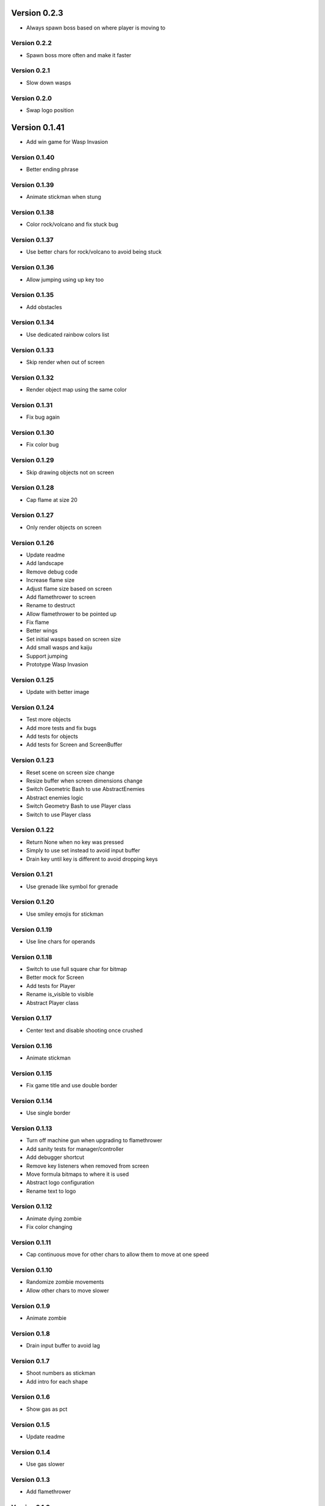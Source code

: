 Version 0.2.3
================================================================================

* Always spawn boss based on where player is moving to

Version 0.2.2
--------------------------------------------------------------------------------

* Spawn boss more often and make it faster

Version 0.2.1
--------------------------------------------------------------------------------

* Slow down wasps

Version 0.2.0
--------------------------------------------------------------------------------

* Swap logo position

Version 0.1.41
================================================================================

* Add win game for Wasp Invasion

Version 0.1.40
--------------------------------------------------------------------------------

* Better ending phrase

Version 0.1.39
--------------------------------------------------------------------------------

* Animate stickman when stung

Version 0.1.38
--------------------------------------------------------------------------------

* Color rock/volcano and fix stuck bug

Version 0.1.37
--------------------------------------------------------------------------------

* Use better chars for rock/volcano to avoid being stuck

Version 0.1.36
--------------------------------------------------------------------------------

* Allow jumping using up key too

Version 0.1.35
--------------------------------------------------------------------------------

* Add obstacles

Version 0.1.34
--------------------------------------------------------------------------------

* Use dedicated rainbow colors list

Version 0.1.33
--------------------------------------------------------------------------------

* Skip render when out of screen

Version 0.1.32
--------------------------------------------------------------------------------

* Render object map using the same color

Version 0.1.31
--------------------------------------------------------------------------------

* Fix bug again

Version 0.1.30
--------------------------------------------------------------------------------

* Fix color bug

Version 0.1.29
--------------------------------------------------------------------------------

* Skip drawing objects not on screen

Version 0.1.28
--------------------------------------------------------------------------------

* Cap flame at size 20

Version 0.1.27
--------------------------------------------------------------------------------

* Only render objects on screen

Version 0.1.26
--------------------------------------------------------------------------------

* Update readme
* Add landscape
* Remove debug code
* Increase flame size
* Adjust flame size based on screen
* Add flamethrower to screen
* Rename to destruct
* Allow flamethrower to be pointed up
* Fix flame
* Better wings
* Set initial wasps based on screen size
* Add small wasps and kaiju
* Support jumping
* Prototype Wasp Invasion

Version 0.1.25
--------------------------------------------------------------------------------

* Update with better image

Version 0.1.24
--------------------------------------------------------------------------------

* Test more objects
* Add more tests and fix bugs
* Add tests for objects
* Add tests for Screen and ScreenBuffer

Version 0.1.23
--------------------------------------------------------------------------------

* Reset scene on screen size change
* Resize buffer when screen dimensions change
* Switch Geometric Bash to use AbstractEnemies
* Abstract enemies logic
* Switch Geometry Bash to use Player class
* Switch to use Player class

Version 0.1.22
--------------------------------------------------------------------------------

* Return None when no key was pressed
* Simply to use set instead to avoid input buffer
* Drain key until key is different to avoid dropping keys

Version 0.1.21
--------------------------------------------------------------------------------

* Use grenade like symbol for grenade

Version 0.1.20
--------------------------------------------------------------------------------

* Use smiley emojis for stickman

Version 0.1.19
--------------------------------------------------------------------------------

* Use line chars for operands

Version 0.1.18
--------------------------------------------------------------------------------

* Switch to use full square char for bitmap
* Better mock for Screen
* Add tests for Player
* Rename is_visible to visible
* Abstract Player class

Version 0.1.17
--------------------------------------------------------------------------------

* Center text and disable shooting once crushed

Version 0.1.16
--------------------------------------------------------------------------------

* Animate stickman

Version 0.1.15
--------------------------------------------------------------------------------

* Fix game title and use double border

Version 0.1.14
--------------------------------------------------------------------------------

* Use single border

Version 0.1.13
--------------------------------------------------------------------------------

* Turn off machine gun when upgrading to flamethrower
* Add sanity tests for manager/controller
* Add debugger shortcut
* Remove key listeners when removed from screen
* Move formula bitmaps to where it is used
* Abstract logo configuration
* Rename text to logo

Version 0.1.12
--------------------------------------------------------------------------------

* Animate dying zombie
* Fix color changing

Version 0.1.11
--------------------------------------------------------------------------------

* Cap continuous move for other chars
  to allow them to move at one speed

Version 0.1.10
--------------------------------------------------------------------------------

* Randomize zombie movements
* Allow other chars to move slower

Version 0.1.9
--------------------------------------------------------------------------------

* Animate zombie

Version 0.1.8
--------------------------------------------------------------------------------

* Drain input buffer to avoid lag

Version 0.1.7
--------------------------------------------------------------------------------

* Shoot numbers as stickman
* Add intro for each shape

Version 0.1.6
--------------------------------------------------------------------------------

* Show gas as pct

Version 0.1.5
--------------------------------------------------------------------------------

* Update readme

Version 0.1.4
--------------------------------------------------------------------------------

* Use gas slower

Version 0.1.3
--------------------------------------------------------------------------------

* Add flamethrower

Version 0.1.2
--------------------------------------------------------------------------------

* Slow things down and more grenades!
* Check in higher resolution images for game

Version 0.1.1
--------------------------------------------------------------------------------

* Update readme

Version 0.1.0
--------------------------------------------------------------------------------

* Shorten Ammos

Version 0.0.38
================================================================================

* Reset player color and add description for last survisor

Version 0.0.37
--------------------------------------------------------------------------------

* Smaller explosion

Version 0.0.36
--------------------------------------------------------------------------------

* Huge explosion for grenade

Version 0.0.35
--------------------------------------------------------------------------------

* Auto switch to machine gun

Version 0.0.34
--------------------------------------------------------------------------------

* Add machine gun

Version 0.0.33
--------------------------------------------------------------------------------

* Implement zombified
* Change zombie to magenta
* Fix selection bar
* Add HP to zombie Boss
* Prototype THE LAST SURVIVOR!! game
* Reduce # of digits and center crushed msg
* Show numbers immediately

Version 0.0.32
--------------------------------------------------------------------------------

* Even better 3
* Add description for games

Version 0.0.31
--------------------------------------------------------------------------------

* Make three more readable

Version 0.0.30
--------------------------------------------------------------------------------

* Center the numbers
* Use better operand symbols

Version 0.0.29
--------------------------------------------------------------------------------

* Attach the bar more precisely

Version 0.0.28
--------------------------------------------------------------------------------

* Use big numbers
* Add bitmaps for numbers and change logo

Version 0.0.27
--------------------------------------------------------------------------------

* Finally, got a hack that works for screen glitch

Version 0.0.26
--------------------------------------------------------------------------------

* Remove hack as it seems to get worse

Version 0.0.25
--------------------------------------------------------------------------------

* Add logo

Version 0.0.24
--------------------------------------------------------------------------------

* Add intro for Number Crush and fix border flickering
* Add total score for Number Crush

Version 0.0.23
--------------------------------------------------------------------------------

* Fix weird bug for macBook Pro
* Revert back to Chooser

Version 0.0.22
--------------------------------------------------------------------------------

* Fix one more bug
* Fix some bugs
* Render after reset
* Fix typo
* Add chooser for games
* Fix bug
* Fix division by zero
* Prototype Number Crush
* Update readme

Version 0.0.21
--------------------------------------------------------------------------------

* Add render time to debug
* Turn on style checking
* Create custom buffer to update screen for changed only to avoid flickers

Version 0.0.20
--------------------------------------------------------------------------------

* Add --fps option and increase enemies based on level

Version 0.0.19
--------------------------------------------------------------------------------

* Use default background color

Version 0.0.18
--------------------------------------------------------------------------------

* Reset size after being bashed

Version 0.0.17
--------------------------------------------------------------------------------

* Fix bug with score when boss appears
* Allow player to go down more based on size
* Shrink Kate shape when moved continuously
* Let Jon shape go faster
* Fix buggy boss
* Collapse reset into init as resetting state can be messy and easily introduce weird bugs
* Fix bugs
* Remove debug
* Add other scenes
* Finished ChoosePlayer scene
* Refactor and add tests
* Refactor to use OrderedScreenObject

Version 0.0.16
--------------------------------------------------------------------------------

* Slow enemies down a bit

Version 0.0.15
--------------------------------------------------------------------------------

* Update README.rst
* Update README.rst
* Add screenshot for Geometry Bash

Version 0.0.14
--------------------------------------------------------------------------------

* Revert to 50 bashes

Version 0.0.12
--------------------------------------------------------------------------------

* Add boss

Version 0.0.11
--------------------------------------------------------------------------------

* Provide instruction to select shape

Version 0.0.10
--------------------------------------------------------------------------------

* Add extra line break

Version 0.0.9
--------------------------------------------------------------------------------

* Add player selection

Version 0.0.8
--------------------------------------------------------------------------------

* Add rainbow missiles
* Auto shoot and increased levels
* Update screen size on change

Version 0.0.7
--------------------------------------------------------------------------------

* Reduce speed again

Version 0.0.6
--------------------------------------------------------------------------------

* Double the player speed and half the enemies

Version 0.0.5
--------------------------------------------------------------------------------

* Update description again

Version 0.0.4
--------------------------------------------------------------------------------

* Update description

Version 0.0.3
--------------------------------------------------------------------------------

* Update readme

Version 0.0.2
--------------------------------------------------------------------------------

* Add README
* Add intro
* Add enemies and explosions
* Add circle and color
* Prototype Geometry Bash
* Remove cursor
* Limiting to specific # of FPS
* Show FPS in border
* Temporarily disable flake8 as it is broken
* Add rendering and some objects
* Add license
* Set up script

Version 0.0.1
--------------------------------------------------------------------------------

* Rename to console-games
* Fix fox
* Initial commit

Version 0.0.1
--------------------------------------------------------------------------------

* Fix fox
* Initial commit

Version 0.0.1
--------------------------------------------------------------------------------

* Fix fox
* Initial commit
